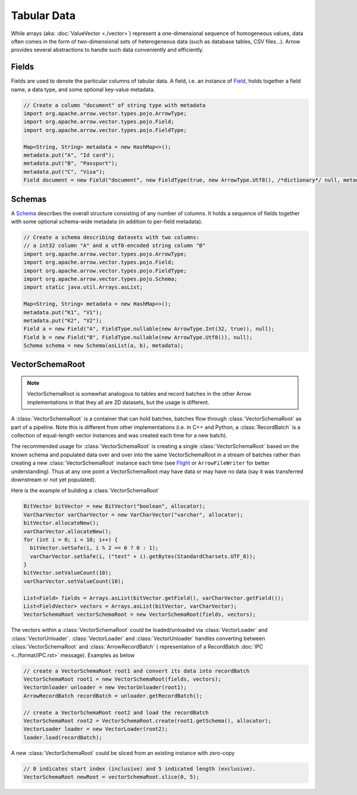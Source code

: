 .. Licensed to the Apache Software Foundation (ASF) under one
.. or more contributor license agreements.  See the NOTICE file
.. distributed with this work for additional information
.. regarding copyright ownership.  The ASF licenses this file
.. to you under the Apache License, Version 2.0 (the
.. "License"); you may not use this file except in compliance
.. with the License.  You may obtain a copy of the License at

..   http://www.apache.org/licenses/LICENSE-2.0

.. Unless required by applicable law or agreed to in writing,
.. software distributed under the License is distributed on an
.. "AS IS" BASIS, WITHOUT WARRANTIES OR CONDITIONS OF ANY
.. KIND, either express or implied.  See the License for the
.. specific language governing permissions and limitations
.. under the License.

============
Tabular Data
============

While arrays (aka: :doc:`ValueVector <./vector>`) represent a one-dimensional sequence of
homogeneous values, data often comes in the form of two-dimensional sets of
heterogeneous data (such as database tables, CSV files...). Arrow provides
several abstractions to handle such data conveniently and efficiently.

Fields
======

Fields are used to denote the particular columns of tabular data.
A field, i.e. an instance of `Field`_, holds together a field name, a data
type, and some optional key-value metadata.

.. code-block:: Java

    // Create a column "document" of string type with metadata
    import org.apache.arrow.vector.types.pojo.ArrowType;
    import org.apache.arrow.vector.types.pojo.Field;
    import org.apache.arrow.vector.types.pojo.FieldType;

    Map<String, String> metadata = new HashMap<>();
    metadata.put("A", "Id card");
    metadata.put("B", "Passport");
    metadata.put("C", "Visa");
    Field document = new Field("document", new FieldType(true, new ArrowType.Utf8(), /*dictionary*/ null, metadata), /*children*/ null);

Schemas
=======

A `Schema`_ describes the overall structure consisting of any number of columns. It holds a sequence of fields together
with some optional schema-wide metadata (in addition to per-field metadata).

.. code-block:: Java

    // Create a schema describing datasets with two columns:
    // a int32 column "A" and a utf8-encoded string column "B"
    import org.apache.arrow.vector.types.pojo.ArrowType;
    import org.apache.arrow.vector.types.pojo.Field;
    import org.apache.arrow.vector.types.pojo.FieldType;
    import org.apache.arrow.vector.types.pojo.Schema;
    import static java.util.Arrays.asList;

    Map<String, String> metadata = new HashMap<>();
    metadata.put("K1", "V1");
    metadata.put("K2", "V2");
    Field a = new Field("A", FieldType.nullable(new ArrowType.Int(32, true)), null);
    Field b = new Field("B", FieldType.nullable(new ArrowType.Utf8()), null);
    Schema schema = new Schema(asList(a, b), metadata);

VectorSchemaRoot
================

.. note::

    VectorSchemaRoot is somewhat analogous to tables and record batches in the other Arrow implementations
    in that they all are 2D datasets, but the usage is different.

A :class:`VectorSchemaRoot` is a container that can hold batches, batches flow through :class:`VectorSchemaRoot`
as part of a pipeline. Note this is different from other implementations (i.e. in C++ and Python,
a :class:`RecordBatch` is a collection of equal-length vector instances and was created each time for a new batch).

The recommended usage for :class:`VectorSchemaRoot` is creating a single :class:`VectorSchemaRoot`
based on the known schema and populated data over and over into the same VectorSchemaRoot in a stream
of batches rather than creating a new :class:`VectorSchemaRoot` instance each time
(see `Flight`_ or ``ArrowFileWriter`` for better understanding). Thus at any one point a VectorSchemaRoot may have data or
may have no data (say it was transferred downstream or not yet populated).

Here is the example of building a :class:`VectorSchemaRoot`

.. code-block:: Java

    BitVector bitVector = new BitVector("boolean", allocator);
    VarCharVector varCharVector = new VarCharVector("varchar", allocator);
    bitVector.allocateNew();
    varCharVector.allocateNew();
    for (int i = 0; i < 10; i++) {
      bitVector.setSafe(i, i % 2 == 0 ? 0 : 1);
      varCharVector.setSafe(i, ("test" + i).getBytes(StandardCharsets.UTF_8));
    }
    bitVector.setValueCount(10);
    varCharVector.setValueCount(10);

    List<Field> fields = Arrays.asList(bitVector.getField(), varCharVector.getField());
    List<FieldVector> vectors = Arrays.asList(bitVector, varCharVector);
    VectorSchemaRoot vectorSchemaRoot = new VectorSchemaRoot(fields, vectors);

The vectors within a :class:`VectorSchemaRoot` could be loaded/unloaded via :class:`VectorLoader` and :class:`VectorUnloader`.
:class:`VectorLoader` and :class:`VectorUnloader` handles converting between :class:`VectorSchemaRoot` and :class:`ArrowRecordBatch` (
representation of a RecordBatch :doc:`IPC <../format/IPC.rst>` message). Examples as below

.. code-block:: Java

    // create a VectorSchemaRoot root1 and convert its data into recordBatch
    VectorSchemaRoot root1 = new VectorSchemaRoot(fields, vectors);
    VectorUnloader unloader = new VectorUnloader(root1);
    ArrowRecordBatch recordBatch = unloader.getRecordBatch();

    // create a VectorSchemaRoot root2 and load the recordBatch
    VectorSchemaRoot root2 = VectorSchemaRoot.create(root1.getSchema(), allocator);
    VectorLoader loader = new VectorLoader(root2);
    loader.load(recordBatch);

A new :class:`VectorSchemaRoot` could be sliced from an existing instance with zero-copy

.. code-block:: Java

    // 0 indicates start index (inclusive) and 5 indicated length (exclusive).
    VectorSchemaRoot newRoot = vectorSchemaRoot.slice(0, 5);

.. _`Field`: https://arrow.apache.org/docs/java/reference/org/apache/arrow/vector/types/pojo/Field.html
.. _`Schema`: https://arrow.apache.org/docs/java/reference/org/apache/arrow/vector/types/pojo/Schema.html
.. _`Flight`: https://arrow.apache.org/docs/java/reference/org/apache/arrow/flight/package-summary.html
